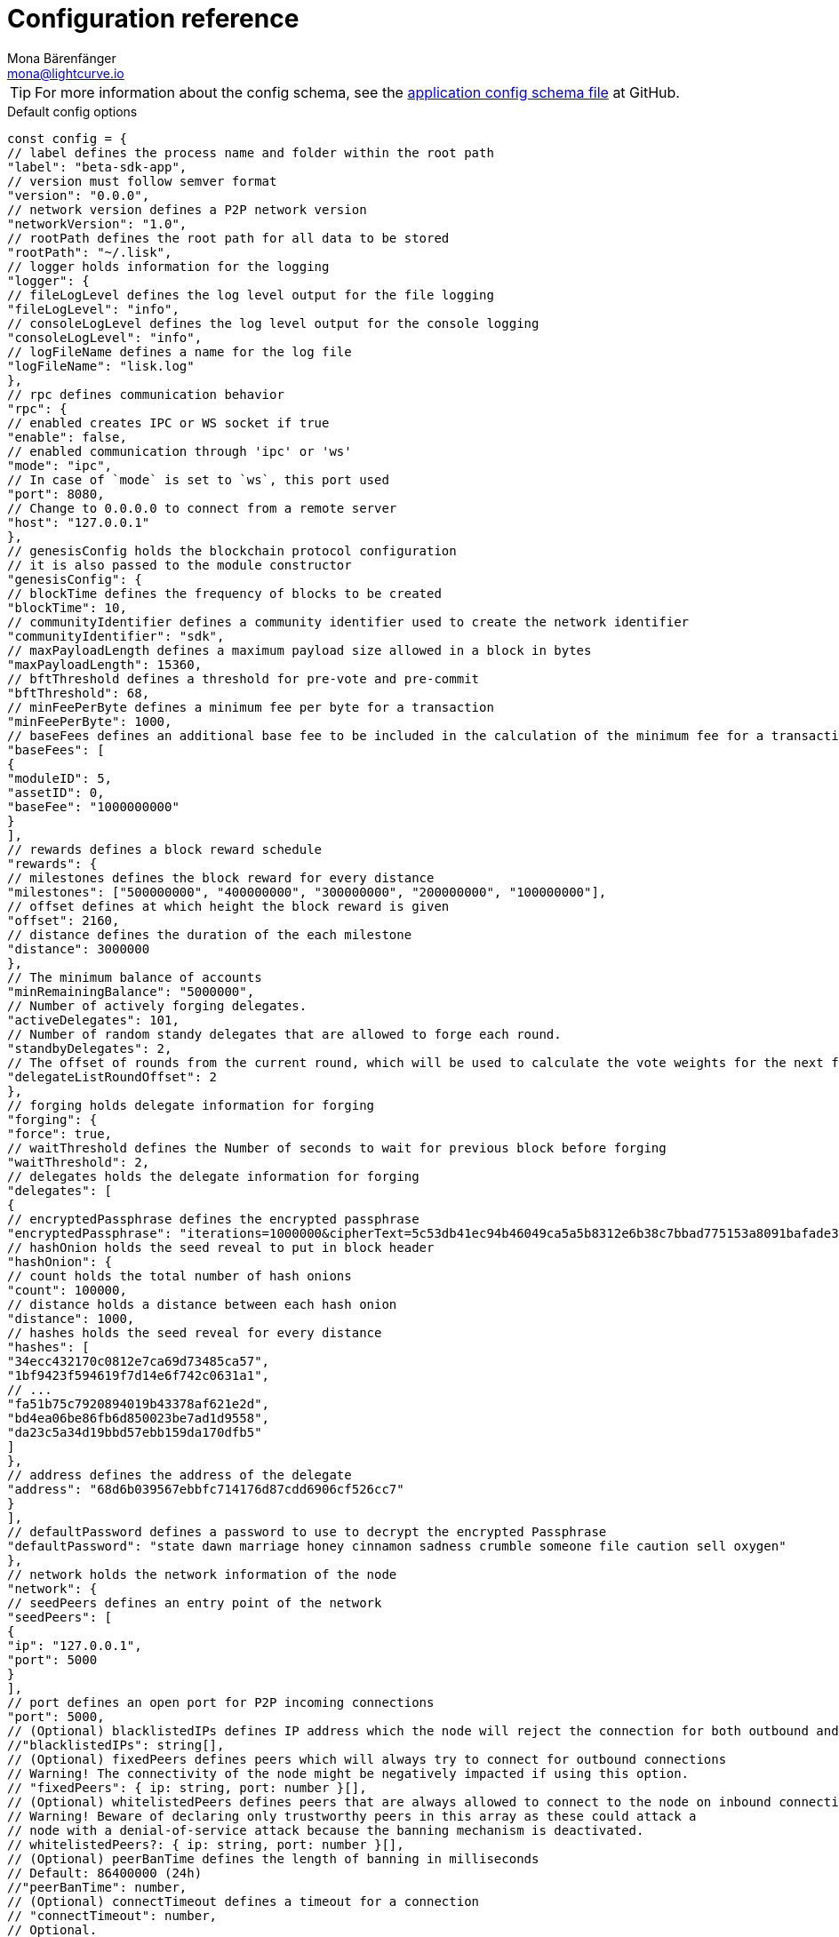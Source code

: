 = Configuration reference
Mona Bärenfänger <mona@lightcurve.io>
:description: The configuration reference covers the config object, the default values, and also a description of each value.
// Settings
:toc:
:v_sdk: v5.2.0
// URLs
:url_github_sdk_configschema: https://github.com/LiskHQ/lisk-sdk/blob/{v_sdk}/framework/src/schema/application_config_schema.ts
// Project URLs

TIP: For more information about the config schema, see the {url_github_sdk_configschema}[application config schema file] at GitHub.

.Default config options
[source,js]
----
const config = {
// label defines the process name and folder within the root path
"label": "beta-sdk-app",
// version must follow semver format
"version": "0.0.0",
// network version defines a P2P network version
"networkVersion": "1.0",
// rootPath defines the root path for all data to be stored
"rootPath": "~/.lisk",
// logger holds information for the logging
"logger": {
// fileLogLevel defines the log level output for the file logging
"fileLogLevel": "info",
// consoleLogLevel defines the log level output for the console logging
"consoleLogLevel": "info",
// logFileName defines a name for the log file
"logFileName": "lisk.log"
},
// rpc defines communication behavior
"rpc": {
// enabled creates IPC or WS socket if true
"enable": false,
// enabled communication through 'ipc' or 'ws'
"mode": "ipc",
// In case of `mode` is set to `ws`, this port used
"port": 8080,
// Change to 0.0.0.0 to connect from a remote server
"host": "127.0.0.1"
},
// genesisConfig holds the blockchain protocol configuration
// it is also passed to the module constructor
"genesisConfig": {
// blockTime defines the frequency of blocks to be created
"blockTime": 10,
// communityIdentifier defines a community identifier used to create the network identifier
"communityIdentifier": "sdk",
// maxPayloadLength defines a maximum payload size allowed in a block in bytes
"maxPayloadLength": 15360,
// bftThreshold defines a threshold for pre-vote and pre-commit
"bftThreshold": 68,
// minFeePerByte defines a minimum fee per byte for a transaction
"minFeePerByte": 1000,
// baseFees defines an additional base fee to be included in the calculation of the minimum fee for a transaction
"baseFees": [
{
"moduleID": 5,
"assetID": 0,
"baseFee": "1000000000"
}
],
// rewards defines a block reward schedule
"rewards": {
// milestones defines the block reward for every distance
"milestones": ["500000000", "400000000", "300000000", "200000000", "100000000"],
// offset defines at which height the block reward is given
"offset": 2160,
// distance defines the duration of the each milestone
"distance": 3000000
},
// The minimum balance of accounts
"minRemainingBalance": "5000000",
// Number of actively forging delegates.
"activeDelegates": 101,
// Number of random standy delegates that are allowed to forge each round.
"standbyDelegates": 2,
// The offset of rounds from the current round, which will be used to calculate the vote weights for the next forging round.
"delegateListRoundOffset": 2
},
// forging holds delegate information for forging
"forging": {
"force": true,
// waitThreshold defines the Number of seconds to wait for previous block before forging
"waitThreshold": 2,
// delegates holds the delegate information for forging
"delegates": [
{
// encryptedPassphrase defines the encrypted passphrase
"encryptedPassphrase": "iterations=1000000&cipherText=5c53db41ec94b46049ca5a5b8312e6b38c7bbad775153a8091bafade3f78ac855b55d5d33318e13f22ec961510061c8a07726aeb4d2d2b30fbcc6ddfabc82dd6f233891a06ae54b2&iv=8c0419422b6e81c32c10ac6a&salt=1f2308d0d12480d0c788a4c60a8f272d&tag=23cf9840cb985550a96b463f878de99d&version=1",
// hashOnion holds the seed reveal to put in block header
"hashOnion": {
// count holds the total number of hash onions
"count": 100000,
// distance holds a distance between each hash onion
"distance": 1000,
// hashes holds the seed reveal for every distance
"hashes": [
"34ecc432170c0812e7ca69d73485ca57",
"1bf9423f594619f7d14e6f742c0631a1",
// ...
"fa51b75c7920894019b43378af621e2d",
"bd4ea06be86fb6d850023be7ad1d9558",
"da23c5a34d19bbd57ebb159da170dfb5"
]
},
// address defines the address of the delegate
"address": "68d6b039567ebbfc714176d87cdd6906cf526cc7"
}
],
// defaultPassword defines a password to use to decrypt the encrypted Passphrase
"defaultPassword": "state dawn marriage honey cinnamon sadness crumble someone file caution sell oxygen"
},
// network holds the network information of the node
"network": {
// seedPeers defines an entry point of the network
"seedPeers": [
{
"ip": "127.0.0.1",
"port": 5000
}
],
// port defines an open port for P2P incoming connections
"port": 5000,
// (Optional) blacklistedIPs defines IP address which the node will reject the connection for both outbound and inbound connections
//"blacklistedIPs": string[],
// (Optional) fixedPeers defines peers which will always try to connect for outbound connections
// Warning! The connectivity of the node might be negatively impacted if using this option.
// "fixedPeers": { ip: string, port: number }[],
// (Optional) whitelistedPeers defines peers that are always allowed to connect to the node on inbound connections
// Warning! Beware of declaring only trustworthy peers in this array as these could attack a
// node with a denial-of-service attack because the banning mechanism is deactivated.
// whitelistedPeers?: { ip: string, port: number }[],
// (Optional) peerBanTime defines the length of banning in milliseconds
// Default: 86400000 (24h)
//"peerBanTime": number,
// (Optional) connectTimeout defines a timeout for a connection
// "connectTimeout": number,
// Optional.
// (Optional) actTimeout defines a timeout for response from a peer
//"ackTimeout": number,
// (Optional) maxOutboundConnections defines a maximum number of outbound connection allowed
// Default: 20
//"maxOutboundConnections": number,
// (Optional) maxInboundConnections defines a maximum number of inbound connection allowed
// Default: 100
//"maxInboundConnections": number,
// (Optional) sendPeerLimit defines a maximum peer to send information when “send” is called
// Default: 16
//"sendPeerLimit": number,
// (Optional) maxPeerDiscoveryResponseLength defines a maximum length for the peer information response of peer discovery
// Default: 200
//"maxPeerDiscoveryResponseLength": number,
// (Optional) wsMaxPayload defines maximum size of the payload allowed per communication
// Default: 3048576
//"wsMaxPayload": number,
// (Optional) advertiseAddress defines whether to announce the IP/Port other peers
// Default: true
//"advertiseAddress": boolean
},
// (Optional) transactionPool defines custom properties of the transaction pool
"transactionPool": {
// maxTransactions defines a maximum number of transactions in the pool
"maxTransactions": 4096,
// maxTransactionsPerAccount defines a maximum number of transactions in the pool per sender account
"maxTransactionsPerAccount": 64,
// transactionExpiryTime defines timeout of the transaction in the pool in milliseconds
"transactionExpiryTime": 10800000,
// minEntranceFeePriority defines a minimum fee priority required to be added to the transaction pool
"minEntranceFeePriority": "0",
// minReplacementFeeDifference defines a minimum fee difference to replace a transaction with the same nonce
"minReplacementFeeDifference": "10"
},
// (Optional) plugins holds a group of plugin-specific configs which is passed to a particular plugin.
"plugins": {
// Example config for the HTTP API plugin
/*"httpApi": {
	"port": 4000,
	"host": "127.0.0.1",
	"whiteList": ["127.0.0.1"],
	"cors": {
		"origin": "*",
		"methods": ["GET", "POST", "PUT"],
	},
	"limits": {
		"max": 0,
		"delayMs": 0,
		"delayAfter": 0,
		"windowMs": 60000,
		"headersTimeout": 5000,
		"serverSetTimeout": 20000,
	},
}*/
}
}
----

